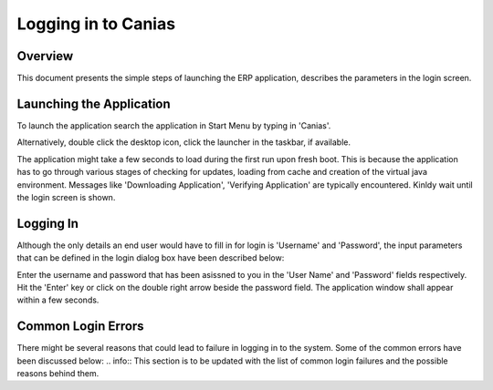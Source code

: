 Logging in to Canias
************************

Overview
---------
This document presents the simple steps of launching the ERP application, describes the parameters in the login screen.

Launching the Application
-------------------------
To launch the application search the application in Start Menu by typing in 'Canias'. 

.. image:: login_start.png
    :align: center
    :scale: 75%
    :alt: Launch using Start Menu

Alternatively, double click the desktop icon, click the launcher in the taskbar, if available.

.. image:: login_taskbar.PNG
    :align: center
    :scale: 75%
    :alt: Launch using Taskbar

The application might take a few seconds to load during the first run upon fresh boot. This is because the application has to go through various stages of checking for updates, loading from cache and creation of the virtual java environment. Messages like 'Downloading Application', 'Verifying Application' are typically encountered. Kinldy wait until the login screen is shown.

Logging In
----------
Although the only details an end user would have to fill in for login is 'Username' and 'Password', the input parameters that can be defined in the login dialog box have been described below:

.. image:: login_dialog.PNG
    :align: center
    :scale: 75%
    :alt: Launch using Taskbar

	.. warning:: Do not make any changes to these parameters unless you are confident in what you're doing. Incorrect parameters will lead to failures in logging into the system.

	* **Profile** : Different combinations of login parameters can be stored as independent profiles for quick access. Consider for example a user who would have to switch between 'TEST' and 'LIVE' databases regularly. The user would create two profile for this purpose and easily choose the desired profile from the dropdown instead of having to input all the login parameters during the switch.
	* **Client** : This is always '00' for us.
	* **Language** : The language of Canias ERP. Other languages might not work correctly as the customizations made in Canias might not have been translated to other languages.
	* **Database** : The name of database to be used. This should be set to 'JIZAN'
	* **DB Server** : This is always 'CANIAS'
	* **Server** : This is the ip address of our Canias Application Server. This should be set to '192.168.200.3'
	* **Username** : The username
	* **Password** : The password

Enter the username and password that has been asissned to you in the 'User Name' and 'Password' fields respectively. Hit the 'Enter' key or click on the double right arrow beside the password field. The application window shall appear within a few seconds.

Common Login Errors
-------------------
There might be several reasons that could lead to failure in logging in to the system. Some of the common errors have been discussed below:
.. info:: This section is to be updated with the list of common login failures and the possible reasons behind them.